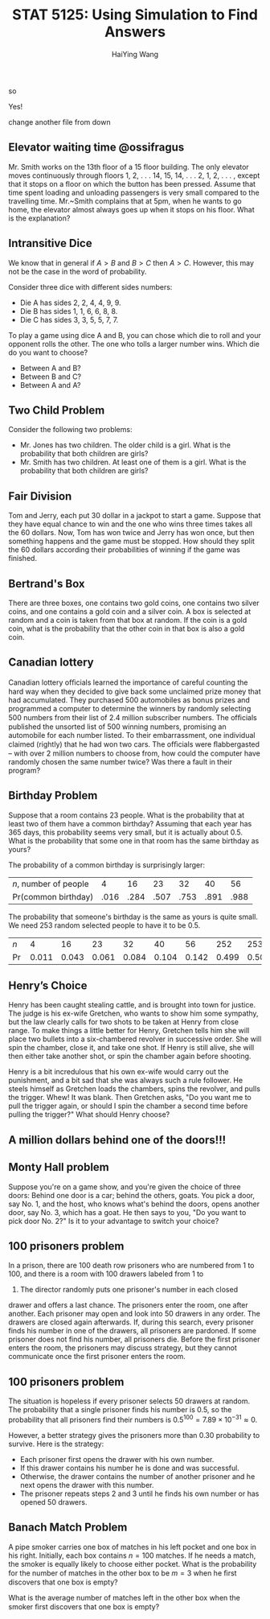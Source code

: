 # -*- org-confirm-babel-evaluate: nil -*-
#+TITLE: STAT 5125: Using Simulation to Find Answers
#+AUTHOR: HaiYing Wang
so
#+begin_options
#+startup: beamer content hideblocks
Yes!
#+options: H:2 timestamp:nil date:nil tasks tex:t num:2 toc:t
#+options: author:t creator:nil html-postamble:nil

#+LaTeX_CLASS: beamer
#+latex_compiler: lualatex 
#+latex_class_options: [serif,hidelinks]
#+latex_header: \newcommand{\options}{}
#+latex_header: \usepackage{fontspec,unicode-math}
#+latex_header: \newfontfamily\chinese{FandolSong}%%%
#+latex_header: \newfontfamily\notoemoji{Noto Color Emoji}[Renderer=HarfBuzz]
#+latex_header: \directlua{luaotfload.add_fallback
#+latex_header:   ("emojifallback", {"NotoColorEmoji:mode=harf;"})}
#+latex_header: \setmainfont{Symbola}[RawFeature={fallback=emojifallback}]
#+latex_header: \setmonofont{DejaVu Sans Mono}[RawFeature={fallback=emojifallback}]
#+latex_header: \makeatletter
#+latex_header: \@ifclassloaded{beamer}{
#+latex_header:      \usetheme{CambridgeUS}
#+latex_header:      \usecolortheme{wolverine}
#+latex_header:      \usecolortheme{orchid}
#+latex_header:      \setbeamertemplate{navigation symbols}{}
#+latex_header:      }{
#+latex_header:      \usepackage[margin=1in]{geometry}
#+latex_header:      }
#+latex_header: \makeatother 
#+latex_header: \usepackage{breakurl,xcolor,multicol}
#+latex_header: \setlength{\parindent}{0cm}
#+latex_header: \setminted[julia]{frame=none, bgcolor=lightgray, frame=double,
#+latex_header:      fontsize=\footnotesize, linenos, numbersep=2pt}
#+latex_header: \setmintedinline[julia]{bgcolor=lightgray}


# Beamer
#+COLUMNS: %45ITEM %10BEAMER_ENV(Env) %10BEAMER_ACT(Act) %4BEAMER_COL(Col)

# #+HTML_HEAD: <link rel="stylesheet" type="text/css" href="file:///home/ossifragus/Dropbox/mydoc/reinstallOS/style/github-pandoc.css"/>
# #+SETUPFILE: https://fniessen.github.io/org-html-themes/org/theme-bigblow.setup
# #+SETUPFILE: https://fniessen.github.io/org-html-themes/org/theme-readtheorg.setup
# #+INFOJS_OPT: view:t toc:t ltoc:t mouse:underline buttons:0 path:http://thomasf.github.io/solarized-css/org-info.min.js
# #+HTML_HEAD: <link rel="stylesheet" type="text/css" href="http://thomasf.github.io/solarized-css/solarized-light.min.css" />

# Reveal
#+OPTIONS: reveal_single_file:t
#+REVEAL_INIT_OPTIONS: width:1200, height:900, margin: 0.1, minScale:0.2, maxScale:2.5, transition: 'none', slideNumber:true
#+REVEAL_HLEVEL: 1
# slide cube None/Fade/Slide/Convex/Concave/Zoom
#+REVEAL_THEME: white
# Black/White/League/Sky/Beige/Simple/Serif/Blood/Night/Moon/Solarized
#+REVEAL_EXTRA_CSS: file:///home/ossifragus/Dropbox/mydoc/reinstallOS/style/mystyle.css

#+end_options
#+begin_export latex
%%% Local Variables:
%%% coding: utf-8
%%% TeX-engine: luatex
%%% TeX-command-extra-options: "-shell-escape"
%%% End:
#+end_export

change another file from down

# * Examples 
** Elevator waiting time @ossifragus
	Mr. Smith works on the 13th floor of a 15 floor building. The only elevator
	moves continuously through floors 1, 2, . . . 14, 15, 14, . . . 2, 1, 2,
	. . . , except that it stops on a floor on which the button has been
	pressed. Assume that time spent loading and unloading passengers is very small
	compared to the travelling time.  Mr.~Smith complains that at 5pm, when he
	wants to go home, the elevator almost always goes up when it stops on his
	floor. What is the explanation?

** Intransitive Dice
We know that in general if $A>B$ and $B>C$ then $A>C$. However, this may not be
the case in the word of probability.

Consider three dice with different sides numbers:

- Die A has sides 2, 2, 4, 4, 9, 9.
- Die B has sides 1, 1, 6, 6, 8, 8.
- Die C has sides 3, 3, 5, 5, 7, 7.

To play a game using dice A and B, you can chose which die to roll and your
opponent rolls the other. The one who tolls a larger number wins. Which die do
you want to choose?

- Between A and B?
- Between B and C?
- Between A and A?

** Two Child Problem
Consider the following two problems:

- Mr. Jones has two children. The older child is a girl. What is the
  probability that both children are girls?
- Mr. Smith has two children. At least one of them is a girl. What is the
  probability that both children are girls?

** Fair Division
  Tom and Jerry, each put 30 dollar in a jackpot to start a
  game. Suppose that they have equal chance to win and the one who
  wins three times takes all the 60 dollars. Now, Tom has won twice
  and Jerry has won once, but then something happens and the game must
  be stopped. How should they split the 60 dollars according their
  probabilities of winning if the game was finished.

	#+ATTR_HTML: :width 40% :class middle
	#+attr_latex: :width 100px
	[[../figures/tom-and-jerry.jpg]]

** Bertrand's Box
There are three boxes, one contains two gold coins, one contains two
silver coins, and one contains a gold coin and a silver coin.
A box is selected at random and a coin is taken from that box at random. If the
coin is a gold coin, what is the probability that the other coin in that box is
also a gold coin.

** Canadian lottery
  Canadian lottery ofﬁcials learned the importance
of careful counting the hard way when they decided to give back
some unclaimed prize money that had accumulated. They purchased 500 automobiles as bonus prizes and programmed a computer to determine the winners by randomly selecting 500 numbers
from their list of 2.4 million subscriber numbers. The ofﬁcials published the unsorted list of 500 winning numbers, promising an automobile for each number listed. To their embarrassment, one
individual claimed (rightly) that he had won two cars. The ofﬁcials
were ﬂabbergasted -- with over 2 million numbers to choose from,
how could the computer have randomly chosen the same number
twice? Was there a fault in their program?

** Birthday Problem
Suppose that a room contains 23 people. What is the probability that
at least two of them have a common birthday? Assuming that each year has 365
days, this probability seems very small, but it is actually about
0.5. What is the probability that some one in that room has the same
birthday as yours?

# \pause \vspace{.21cm}
The probability of a common birthday is surprisingly larger:
| $n$, number of people |    4 |   16 |   23 |   32 |   40 |   56 |
| Pr(common birthday) | .016 | .284 | .507 | .753 | .891 | .988 |
# \pause
The probability that someone's birthday is the same as yours is quite small. We need 253 random selected people to have it to be 0.5.

| $n$   |     4 |    16 |    23 |    32 |    40 |    56 |   252 |   253 |
| $\Pr$ | 0.011 | 0.043 | 0.061 | 0.084 | 0.104 | 0.142 | 0.499 | 0.500 |

** Henry’s Choice
Henry has been caught stealing cattle, and is brought into town for justice. The
judge is his ex-wife Gretchen, who wants to show him some sympathy, but the law
clearly calls for two shots to be taken at Henry from close range. To make
things a little better for Henry, Gretchen tells him she will place two bullets
into a six-chambered revolver in successive order. She will spin the chamber,
close it, and take one shot. If Henry is still alive, she will then either take
another shot, or spin the chamber again before shooting.

Henry is a bit incredulous that his own ex-wife would carry out the punishment,
and a bit sad that she was always such a rule follower. He steels himself as
Gretchen loads the chambers, spins the revolver, and pulls the trigger. Whew! It
was blank. Then Gretchen asks, "Do you want me to pull the trigger again, or
should I spin the chamber a second time before pulling the trigger?" What
should Henry choose?

** A million dollars behind one of the doors!!!
	 
#+begin_export latex
  \begin{figure}
    \centering
    \begin{subfigure}{0.32\textwidth}
      \caption{Door 1}
      \animategraphics[width=\textwidth,controls={step}]{3}{door1_}{0}{1}\protect
    \end{subfigure}
    \begin{subfigure}{0.32\textwidth}
      \caption{Door 2}
      \animategraphics[width=\textwidth,controls={step}]{3}{door2_}{0}{1}\protect
    \end{subfigure}
    \begin{subfigure}{0.32\textwidth}
      \caption{Door 3}
      \animategraphics[width=\textwidth,controls={step}]{3}{door3_}{0}{1}\protect
    \end{subfigure}
  \end{figure}
#+end_export

** Monty Hall problem
Suppose you're on a game show, and you're given the choice of three doors:
Behind one door is a car; behind the others, goats. You pick a door, say No. 1,
and the host, who knows what's behind the doors, opens another door, say No. 3,
which has a goat. He then says to you, "Do you want to pick door No. 2?" Is it
to your advantage to switch your choice?

** 100 prisoners problem
In a prison, there are 100 death row prisoners who are numbered from 1
to 100, and there is a room with 100 drawers labeled from 1 to
100. The director randomly puts one prisoner's number in each closed
drawer and offers a last chance. The prisoners enter the room, one
after another. Each prisoner may open and look into 50 drawers in any
order. The drawers are closed again afterwards. If, during this
search, every prisoner finds his number in one of the drawers, all
prisoners are pardoned. If some prisoner does not find his number, all
prisoners die. Before the first prisoner enters the room, the
prisoners may discuss strategy, but they cannot communicate once the
first prisoner enters the room.

** 100 prisoners problem
The situation is hopeless if every prisoner selects 50 drawers at
random. The probability that a single prisoner finds his number is
0.5, so the probability that all prisoners find their numbers is
$0.5^{100} = 7.89\times10^{-31}\approx0$.

However, a better strategy
gives the prisoners more than 0.30 probability to survive.
Here is the strategy:

- Each prisoner first opens the drawer with his own number.
- If this drawer contains his number he is done and was
  successful.
- Otherwise, the drawer contains the number of another prisoner
  and he next opens the drawer with this number.
- The prisoner repeats steps 2 and 3 until he finds his own number
  or has opened 50 drawers.

** Banach Match Problem
  A pipe smoker carries one box of matches in his left
pocket and one box in his right. Initially, each box contains $n=100$ matches. If he
needs a match, the smoker is equally likely to choose either pocket. What is the
probability for the number of matches in the other box to be $m=3$ when he ﬁrst
discovers that one box is empty?

What is the average number of matches left in the other box when the smoker ﬁrst
discovers that one box is empty?

